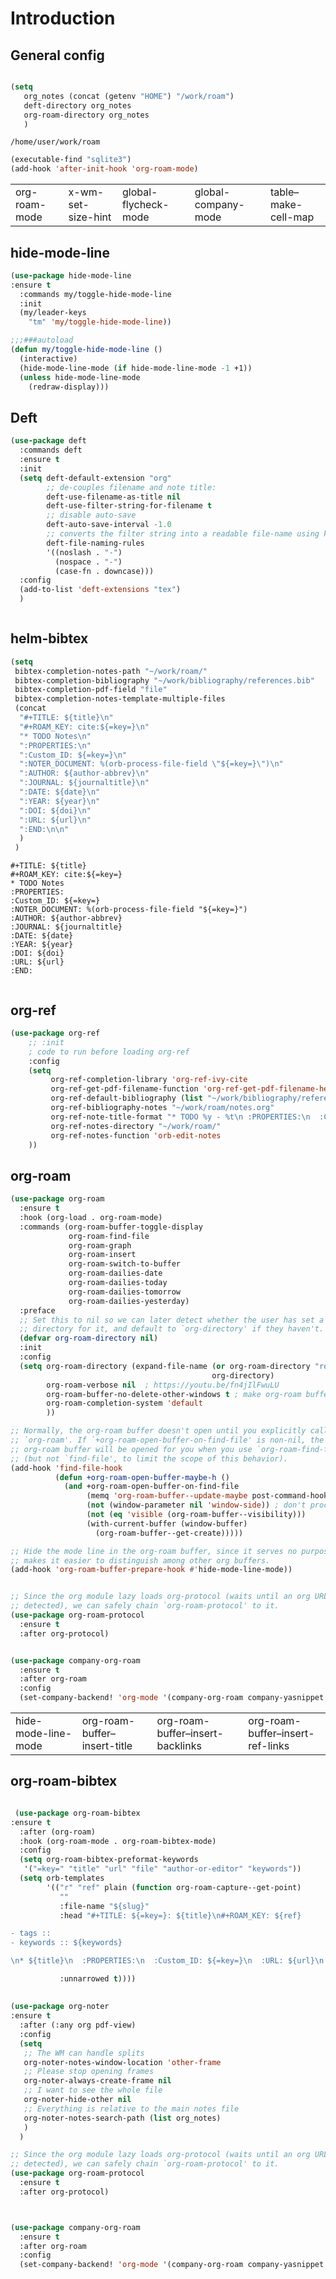 #+TITLE:  
#+AUTHOR: Timo Lassmann
#+EMAIL:  timo.lassmann@telethonkids.org.au
#+DATE:   2020-08-19
#+LATEX_CLASS: report
#+OPTIONS:  toc:nil
#+OPTIONS: H:4
#+LATEX_CMD: pdflatex
* Introduction 

** General config 
  #+BEGIN_SRC emacs-lisp

(setq
   org_notes (concat (getenv "HOME") "/work/roam")   
   deft-directory org_notes
   org-roam-directory org_notes
   )
  #+END_SRC

  #+RESULTS:
  : /home/user/work/roam


#+BEGIN_SRC emacs-lisp
(executable-find "sqlite3")
(add-hook 'after-init-hook 'org-roam-mode)

#+END_SRC
  #+RESULTS:
  | org-roam-mode | x-wm-set-size-hint | global-flycheck-mode | global-company-mode | table--make-cell-map |

#+RESULTS:
** hide-mode-line

#+BEGIN_SRC emacs-lisp
  (use-package hide-mode-line
  :ensure t
    :commands my/toggle-hide-mode-line
    :init
    (my/leader-keys
      "tm" 'my/toggle-hide-mode-line))

  ;;;###autoload
  (defun my/toggle-hide-mode-line ()
    (interactive)
    (hide-mode-line-mode (if hide-mode-line-mode -1 +1))
    (unless hide-mode-line-mode
      (redraw-display)))
#+END_SRC

#+RESULTS:
: my/toggle-hide-mode-line

** Deft
#+BEGIN_SRC emacs-lisp
  (use-package deft
    :commands deft
    :ensure t
    :init
    (setq deft-default-extension "org"
          ;; de-couples filename and note title:
          deft-use-filename-as-title nil
          deft-use-filter-string-for-filename t
          ;; disable auto-save
          deft-auto-save-interval -1.0
          ;; converts the filter string into a readable file-name using kebab-case:
          deft-file-naming-rules
          '((noslash . "-")
            (nospace . "-")
            (case-fn . downcase)))
    :config
    (add-to-list 'deft-extensions "tex")
    )


#+END_SRC

#+RESULTS:

** helm-bibtex 

   #+BEGIN_SRC emacs-lisp
(setq
 bibtex-completion-notes-path "~/work/roam/"
 bibtex-completion-bibliography "~/work/bibliography/references.bib"
 bibtex-completion-pdf-field "file"
 bibtex-completion-notes-template-multiple-files
 (concat
  "#+TITLE: ${title}\n"
  "#+ROAM_KEY: cite:${=key=}\n"
  "* TODO Notes\n"
  ":PROPERTIES:\n"
  ":Custom_ID: ${=key=}\n"
  ":NOTER_DOCUMENT: %(orb-process-file-field \"${=key=}\")\n"
  ":AUTHOR: ${author-abbrev}\n"
  ":JOURNAL: ${journaltitle}\n"
  ":DATE: ${date}\n"
  ":YEAR: ${year}\n"
  ":DOI: ${doi}\n"
  ":URL: ${url}\n"
  ":END:\n\n"
  )
 )
   
   #+END_SRC

   #+RESULTS:
   #+begin_example
   ,#+TITLE: ${title}
   ,#+ROAM_KEY: cite:${=key=}
   ,* TODO Notes
   :PROPERTIES:
   :Custom_ID: ${=key=}
   :NOTER_DOCUMENT: %(orb-process-file-field "${=key=}")
   :AUTHOR: ${author-abbrev}
   :JOURNAL: ${journaltitle}
   :DATE: ${date}
   :YEAR: ${year}
   :DOI: ${doi}
   :URL: ${url}
   :END:

   #+end_example

** org-ref
#+BEGIN_SRC emacs-lisp
  (use-package org-ref
      ;; :init
      ; code to run before loading org-ref
      :config
      (setq
           org-ref-completion-library 'org-ref-ivy-cite
           org-ref-get-pdf-filename-function 'org-ref-get-pdf-filename-helm-bibtex
           org-ref-default-bibliography (list "~/work/bibliography/references.bib")
           org-ref-bibliography-notes "~/work/roam/notes.org"
           org-ref-note-title-format "* TODO %y - %t\n :PROPERTIES:\n  :Custom_ID: %k\n  :NOTER_DOCUMENT: %F\n :ROAM_KEY: cite:%k\n  :AUTHOR: %9a\n  :JOURNAL: %j\n  :YEAR: %y\n  :VOLUME: %v\n  :PAGES: %p\n  :DOI: %D\n  :URL: %U\n :END:\n\n"
           org-ref-notes-directory "~/work/roam/"
           org-ref-notes-function 'orb-edit-notes
      ))

#+END_SRC



#+RESULTS:
: t




**  org-roam

   #+BEGIN_SRC emacs-lisp
     (use-package org-roam
       :ensure t
       :hook (org-load . org-roam-mode)
       :commands (org-roam-buffer-toggle-display
                  org-roam-find-file
                  org-roam-graph
                  org-roam-insert
                  org-roam-switch-to-buffer
                  org-roam-dailies-date
                  org-roam-dailies-today
                  org-roam-dailies-tomorrow
                  org-roam-dailies-yesterday)
       :preface
       ;; Set this to nil so we can later detect whether the user has set a custom
       ;; directory for it, and default to `org-directory' if they haven't.
       (defvar org-roam-directory nil)
       :init
       :config
       (setq org-roam-directory (expand-file-name (or org-roam-directory "roam")
                                                  org-directory)
             org-roam-verbose nil  ; https://youtu.be/fn4jIlFwuLU
             org-roam-buffer-no-delete-other-windows t ; make org-roam buffer sticky
             org-roam-completion-system 'default
             ))

     ;; Normally, the org-roam buffer doesn't open until you explicitly call
     ;; `org-roam'. If `+org-roam-open-buffer-on-find-file' is non-nil, the
     ;; org-roam buffer will be opened for you when you use `org-roam-find-file'
     ;; (but not `find-file', to limit the scope of this behavior).
     (add-hook 'find-file-hook
               (defun +org-roam-open-buffer-maybe-h ()
                 (and +org-roam-open-buffer-on-find-file
                      (memq 'org-roam-buffer--update-maybe post-command-hook)
                      (not (window-parameter nil 'window-side)) ; don't proc for popups
                      (not (eq 'visible (org-roam-buffer--visibility)))
                      (with-current-buffer (window-buffer)
                        (org-roam-buffer--get-create)))))

     ;; Hide the mode line in the org-roam buffer, since it serves no purpose. This
     ;; makes it easier to distinguish among other org buffers.
     (add-hook 'org-roam-buffer-prepare-hook #'hide-mode-line-mode))


     ;; Since the org module lazy loads org-protocol (waits until an org URL is
     ;; detected), we can safely chain `org-roam-protocol' to it.
     (use-package org-roam-protocol
       :ensure t
       :after org-protocol)


     (use-package company-org-roam
       :ensure t
       :after org-roam
       :config
       (set-company-backend! 'org-mode '(company-org-roam company-yasnippet company-dabbrev)))
   #+END_SRC

   #+RESULTS:
   | hide-mode-line-mode | org-roam-buffer--insert-title | org-roam-buffer--insert-backlinks | org-roam-buffer--insert-ref-links |

** org-roam-bibtex 

   #+BEGIN_SRC emacs-lisp

 (use-package org-roam-bibtex
:ensure t
  :after (org-roam)
  :hook (org-roam-mode . org-roam-bibtex-mode)
  :config
  (setq org-roam-bibtex-preformat-keywords
   '("=key=" "title" "url" "file" "author-or-editor" "keywords"))
  (setq orb-templates
        '(("r" "ref" plain (function org-roam-capture--get-point)
           ""
           :file-name "${slug}"
           :head "#+TITLE: ${=key=}: ${title}\n#+ROAM_KEY: ${ref}

- tags ::
- keywords :: ${keywords}

\n* ${title}\n  :PROPERTIES:\n  :Custom_ID: ${=key=}\n  :URL: ${url}\n  :AUTHOR: ${author-or-editor}\n  :NOTER_DOCUMENT: %(orb-process-file-field \"${=key=}\")\n  :NOTER_PAGE: \n  :END:\n\n"

           :unnarrowed t))))
   
   #+END_SRC

   #+RESULTS:

** 

#+BEGIN_SRC emacs-lisp
(use-package org-noter
:ensure t
  :after (:any org pdf-view)
  :config
  (setq
   ;; The WM can handle splits
   org-noter-notes-window-location 'other-frame
   ;; Please stop opening frames
   org-noter-always-create-frame nil
   ;; I want to see the whole file
   org-noter-hide-other nil
   ;; Everything is relative to the main notes file
   org-noter-notes-search-path (list org_notes)
   )
  )

#+END_SRC

#+RESULTS:
: t

#+BEGIN_SRC emacs-lisp 
  ;; Since the org module lazy loads org-protocol (waits until an org URL is
  ;; detected), we can safely chain `org-roam-protocol' to it.
  (use-package org-roam-protocol
    :ensure t
    :after org-protocol)



  (use-package company-org-roam
    :ensure t
    :after org-roam
    :config
    (set-company-backend! 'org-mode '(company-org-roam company-yasnippet company-dabbrev)))
#+END_SRC

#+RESULTS:
: t
